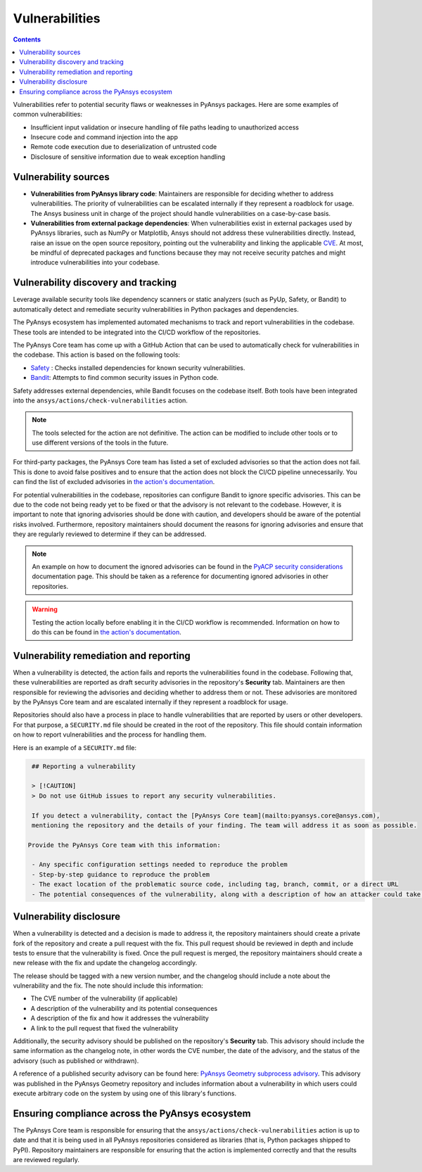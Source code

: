 Vulnerabilities
===============

.. contents::

Vulnerabilities refer to potential security flaws or weaknesses in PyAnsys packages.
Here are some examples of common vulnerabilities:

- Insufficient input validation or insecure handling of file paths leading to unauthorized access
- Insecure code and command injection into the app
- Remote code execution due to deserialization of untrusted code
- Disclosure of sensitive information due to weak exception handling

Vulnerability sources
---------------------

- **Vulnerabilities from PyAnsys library code**: Maintainers are responsible for deciding whether to
  address vulnerabilities. The priority of vulnerabilities can be escalated internally if they represent
  a roadblock for usage. The Ansys business unit in charge of the project should handle
  vulnerabilities on a case-by-case basis.

- **Vulnerabilities from external package dependencies**: When vulnerabilities exist in external packages
  used by PyAnsys libraries, such as NumPy or Matplotlib, Ansys should not address these vulnerabilities
  directly. Instead, raise an issue on the open source repository, pointing out the
  vulnerability and linking the applicable `CVE`_. At most, be mindful of deprecated packages and functions
  because they may not receive security patches and might introduce vulnerabilities into your codebase.

Vulnerability discovery and tracking
-------------------------------------

Leverage available security tools like dependency scanners or static
analyzers (such as PyUp, Safety, or Bandit) to automatically detect and
remediate security vulnerabilities in Python packages and dependencies.

The PyAnsys ecosystem has implemented automated mechanisms to track and
report vulnerabilities in the codebase. These tools are intended to be integrated
into the CI/CD workflow of the repositories.

The PyAnsys Core team has come up with a GitHub Action that can be used to
automatically check for vulnerabilities in the codebase. This action is based on
the following tools:

- `Safety`_ : Checks installed dependencies for known security vulnerabilities.
- `Bandit`_: Attempts to find common security issues in Python code.

Safety addresses external dependencies, while Bandit focuses on the codebase itself.
Both tools have been integrated into the ``ansys/actions/check-vulnerabilities`` action.

.. note::

  The tools selected for the action are not definitive. The action can be modified to include
  other tools or to use different versions of the tools in the future.

For third-party packages, the PyAnsys Core team has listed a set of excluded advisories so
that the action does not fail. This is done to avoid false positives and to ensure that the action
does not block the CI/CD pipeline unnecessarily. You can find the list of excluded advisories
in `the action's documentation`_.

For potential vulnerabilities in the codebase, repositories can configure Bandit to ignore specific
advisories. This can be due to the code not being ready yet to be fixed or that the advisory is not relevant
to the codebase. However, it is important to note that ignoring advisories should be done with caution,
and developers should be aware of the potential risks involved. Furthermore, repository maintainers should
document the reasons for ignoring advisories and ensure that they are regularly reviewed to determine if they
can be addressed.

.. note::

  An example on how to document the ignored advisories can be found in the `PyACP security considerations`_
  documentation page. This should be taken as a reference for documenting ignored advisories in other repositories.

.. warning::

  Testing the action locally before enabling it in the CI/CD workflow is recommended. Information on how
  to do this can be found in `the action's documentation`_.

Vulnerability remediation and reporting
----------------------------------------

When a vulnerability is detected, the action fails and reports the vulnerabilities found in the codebase.
Following that, these vulnerabilities are reported as draft security advisories in the repository's
**Security** tab. Maintainers are then responsible for reviewing the advisories and deciding whether to address
them or not. These advisories are monitored by the PyAnsys Core team and are escalated internally if they
represent a roadblock for usage.

Repositories should also have a process in place to handle vulnerabilities that are reported by users or
other developers. For that purpose, a ``SECURITY.md`` file should be created in the root of the repository.
This file should contain information on how to report vulnerabilities and the process for handling them.

Here is an example of a ``SECURITY.md`` file:

.. code-block:: markdown

  ## Reporting a vulnerability

  > [!CAUTION]
  > Do not use GitHub issues to report any security vulnerabilities.

  If you detect a vulnerability, contact the [PyAnsys Core team](mailto:pyansys.core@ansys.com),
  mentioning the repository and the details of your finding. The team will address it as soon as possible.

 Provide the PyAnsys Core team with this information:

  - Any specific configuration settings needed to reproduce the problem
  - Step-by-step guidance to reproduce the problem
  - The exact location of the problematic source code, including tag, branch, commit, or a direct URL
  - The potential consequences of the vulnerability, along with a description of how an attacker could take advantage of the issue

Vulnerability disclosure
------------------------

When a vulnerability is detected and a decision is made to address it, the repository maintainers should
create a private fork of the repository and create a pull request with the fix. This pull request should be
reviewed in depth and include tests to ensure that the vulnerability is fixed. Once the pull request is
merged, the repository maintainers should create a new release with the fix and update the changelog accordingly.

The release should be tagged with a new version number, and the changelog should include a note about the
vulnerability and the fix. The note should include this information:

- The CVE number of the vulnerability (if applicable)
- A description of the vulnerability and its potential consequences
- A description of the fix and how it addresses the vulnerability
- A link to the pull request that fixed the vulnerability

Additionally, the security advisory should be published on the repository's **Security** tab.
This advisory should include the same information as the changelog note, in other words the
CVE number, the date of the advisory, and the status of the advisory (such as published or withdrawn).

A reference of a published security advisory can be found here: `PyAnsys Geometry subprocess advisory`_.
This advisory was published in the PyAnsys Geometry repository and includes information about a vulnerability
in which users could execute arbitrary code on the system by using one of this library's functions.

Ensuring compliance across the PyAnsys ecosystem
------------------------------------------------

The PyAnsys Core team is responsible for ensuring that the ``ansys/actions/check-vulnerabilities`` action is up to date and that it is
being used in all PyAnsys repositories considered as libraries (that is, Python packages shipped to PyPI).
Repository maintainers are responsible for ensuring that the action is implemented correctly and that the
results are reviewed regularly.

.. _metapackage: https://github.com/pyansys/pyansys
.. _CVE: https://www.cve.org/
.. _Safety: https://pyup.io/safety/
.. _Bandit: https://bandit.readthedocs.io/en/latest/
.. _the action's documentation: https://actions.docs.ansys.com/version/stable/vulnerability-actions/index.html#check-vulnerabilities-action
.. _PyACP security considerations: https://acp.docs.pyansys.com/version/dev/user_guide/security_considerations.html
.. _PyAnsys Geometry subprocess advisory: https://github.com/ansys/pyansys-geometry/security/advisories/GHSA-38jr-29fh-w9vm